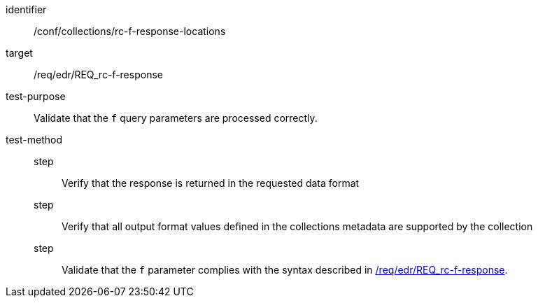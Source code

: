 //Autogenerated file - DO NOT EDIT
[[ats_collections_rc-f-response-locations]]
[abstract_test]
====
[%metadata]
identifier:: /conf/collections/rc-f-response-locations
target:: /req/edr/REQ_rc-f-response
test-purpose:: Validate that the `f` query parameters are processed correctly.
test-method::
step::: Verify that the response is returned in the requested data format
step::: Verify that all output format values defined in the collections metadata are supported by the collection
step::: Validate that the `f` parameter complies with the syntax described in <<req_edr_f-response,/req/edr/REQ_rc-f-response>>.
====